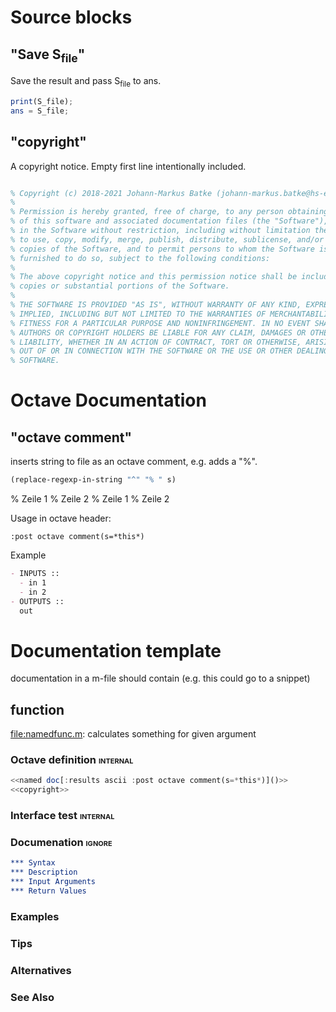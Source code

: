 * Source blocks 
** "Save S_file"
Save the result and pass S_file to ans.

#+name: save S_file
#+BEGIN_SRC octave
print(S_file);
ans = S_file;
#+END_SRC

#+RESULTS: save S_file

** "copyright"
A copyright notice. Empty first line intentionally included.

#+name: copyright
#+BEGIN_SRC octave

% Copyright (c) 2018-2021 Johann-Markus Batke (johann-markus.batke@hs-emden-leer.de)
% 
% Permission is hereby granted, free of charge, to any person obtaining a copy
% of this software and associated documentation files (the "Software"), to deal
% in the Software without restriction, including without limitation the rights
% to use, copy, modify, merge, publish, distribute, sublicense, and/or sell
% copies of the Software, and to permit persons to whom the Software is
% furnished to do so, subject to the following conditions:
% 
% The above copyright notice and this permission notice shall be included in all
% copies or substantial portions of the Software.
% 
% THE SOFTWARE IS PROVIDED "AS IS", WITHOUT WARRANTY OF ANY KIND, EXPRESS OR
% IMPLIED, INCLUDING BUT NOT LIMITED TO THE WARRANTIES OF MERCHANTABILITY,
% FITNESS FOR A PARTICULAR PURPOSE AND NONINFRINGEMENT. IN NO EVENT SHALL THE
% AUTHORS OR COPYRIGHT HOLDERS BE LIABLE FOR ANY CLAIM, DAMAGES OR OTHER
% LIABILITY, WHETHER IN AN ACTION OF CONTRACT, TORT OR OTHERWISE, ARISING FROM,
% OUT OF OR IN CONNECTION WITH THE SOFTWARE OR THE USE OR OTHER DEALINGS IN THE
% SOFTWARE.
#+END_SRC

* Octave Documentation

** "octave comment"

inserts string to file as an octave comment, e.g. adds a "%".

#+name: octave comment
#+BEGIN_SRC emacs-lisp :var s="Zeile 1\nZeile 2" :results raw
(replace-regexp-in-string "^" "% " s)
#+END_SRC

#+RESULTS: octave comment
% Zeile 1
% Zeile 2
% Zeile 1
% Zeile 2

Usage in octave header:
: :post octave comment(s=*this*)

Example
 #+name: interface doc
 #+BEGIN_SRC org :results ascii [:results output] :post octave comment(s=*this*)
 - INPUTS ::
   - in 1
   - in 2
 - OUTPUTS ::
   out
 #+END_SRC

#+call: interface doc()

* Documentation template
documentation in a m-file should contain (e.g. this could go to a snippet)
** function
file:namedfunc.m: calculates something for given argument
*** Octave definition                                              :internal:
#+BEGIN_SRC octave :tangle namedfunc.m
<<named doc[:results ascii :post octave comment(s=*this*)]()>>
<<copyright>>
#+END_SRC
*** Interface test                                                 :internal:
*** Documenation                                                     :ignore:
#+name: named doc
#+BEGIN_SRC org
,*** Syntax
,*** Description
,*** Input Arguments
,*** Return Values
#+END_SRC

#+call: named doc[:output html]()

*** Examples
*** Tips
*** Alternatives
*** See Also

